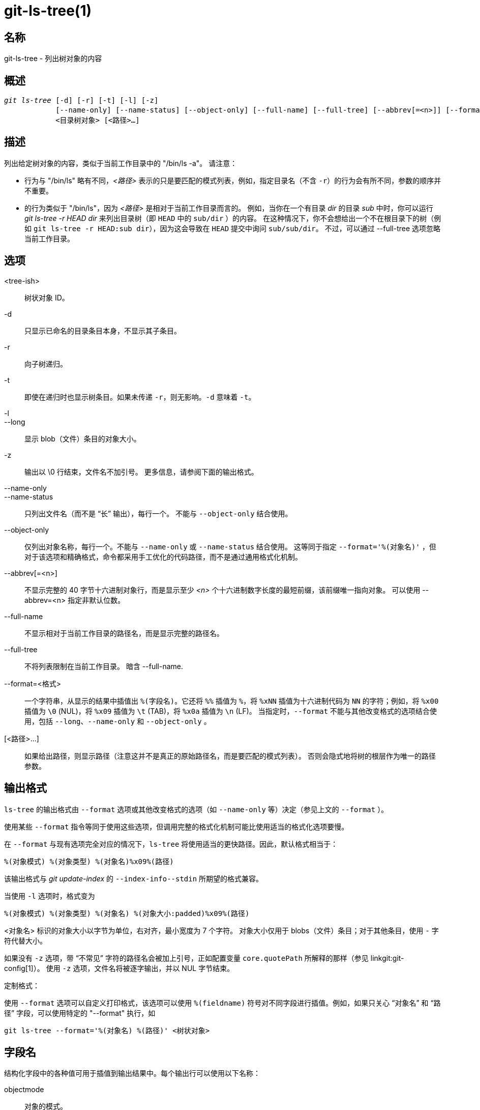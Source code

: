 git-ls-tree(1)
==============

名称
--
git-ls-tree - 列出树对象的内容


概述
--
[verse]
'git ls-tree' [-d] [-r] [-t] [-l] [-z]
	    [--name-only] [--name-status] [--object-only] [--full-name] [--full-tree] [--abbrev[=<n>]] [--format=<格式>]
	    <目录树对象> [<路径>...]

描述
--
列出给定树对象的内容，类似于当前工作目录中的 "/bin/ls -a"。 请注意：

 - 行为与 "/bin/ls" 略有不同，'<路径>' 表示的只是要匹配的模式列表，例如，指定目录名（不含 `-r`）的行为会有所不同，参数的顺序并不重要。

 - 的行为类似于 "/bin/ls"，因为 '<路径>' 是相对于当前工作目录而言的。 例如，当你在一个有目录 'dir' 的目录 'sub' 中时，你可以运行 'git ls-tree -r HEAD dir' 来列出目录树（即 `HEAD` 中的 `sub/dir` ）的内容。 在这种情况下，你不会想给出一个不在根目录下的树（例如 `git ls-tree -r HEAD:sub dir`），因为这会导致在 `HEAD` 提交中询问 `sub/sub/dir`。 不过，可以通过 --full-tree 选项忽略当前工作目录。

选项
--
<tree-ish>::
	树状对象 ID。

-d::
	只显示已命名的目录条目本身，不显示其子条目。

-r::
	向子树递归。

-t::
	即使在递归时也显示树条目。如果未传递 `-r`，则无影响。`-d` 意味着 `-t`。

-l::
--long::
	显示 blob（文件）条目的对象大小。

-z::
	输出以 \0 行结束，文件名不加引号。 更多信息，请参阅下面的输出格式。

--name-only::
--name-status::
	只列出文件名（而不是 “长” 输出），每行一个。 不能与 `--object-only` 结合使用。

--object-only::
	仅列出对象名称，每行一个。不能与 `--name-only` 或 `--name-status` 结合使用。 这等同于指定 `--format='%(对象名)'` ，但对于该选项和精确格式，命令都采用手工优化的代码路径，而不是通过通用格式化机制。

--abbrev[=<n>]::
	不显示完整的 40 字节十六进制对象行，而是显示至少 '<n>' 个十六进制数字长度的最短前缀，该前缀唯一指向对象。 可以使用 --abbrev=<n> 指定非默认位数。

--full-name::
	不显示相对于当前工作目录的路径名，而是显示完整的路径名。

--full-tree::
	不将列表限制在当前工作目录。 暗含 --full-name.

--format=<格式>::
	一个字符串，从显示的结果中插值出 `%(字段名)`。它还将 `%%` 插值为 `%`，将 `%xNN` 插值为十六进制代码为 `NN` 的字符；例如，将 `%x00` 插值为 `\0` (NUL)，将 `%x09` 插值为 `\t` (TAB)，将 `%x0a` 插值为 `\n` (LF)。 当指定时，`--format` 不能与其他改变格式的选项结合使用，包括 `--long`、`--name-only` 和 `--object-only` 。

[<路径>...]::
	如果给出路径，则显示路径（注意这并不是真正的原始路径名，而是要匹配的模式列表）。 否则会隐式地将树的根层作为唯一的路径参数。


输出格式
----

`ls-tree` 的输出格式由 `--format` 选项或其他改变格式的选项（如 `--name-only` 等）决定（参见上文的 `--format` ）。

使用某些 `--format` 指令等同于使用这些选项，但调用完整的格式化机制可能比使用适当的格式化选项要慢。

在 `--format` 与现有选项完全对应的情况下，`ls-tree` 将使用适当的更快路径。因此，默认格式相当于：

	%(对象模式) %(对象类型) %(对象名)%x09%(路径)

该输出格式与 'git update-index' 的 `--index-info--stdin` 所期望的格式兼容。

当使用 `-l` 选项时，格式变为

	%(对象模式) %(对象类型) %(对象名) %(对象大小:padded)%x09%(路径)

<对象名> 标识的对象大小以字节为单位，右对齐，最小宽度为 7 个字符。 对象大小仅用于 blobs（文件）条目；对于其他条目，使用 `-` 字符代替大小。

如果没有 `-z` 选项，带 “不常见” 字符的路径名会被加上引号，正如配置变量 `core.quotePath` 所解释的那样（参见 linkgit:git-config[1]）。 使用 `-z` 选项，文件名将被逐字输出，并以 NUL 字节结束。

定制格式：

使用 `--format` 选项可以自定义打印格式，该选项可以使用 `%(fieldname)` 符号对不同字段进行插值。例如，如果只关心 “对象名” 和 “路径” 字段，可以使用特定的 "--format" 执行，如

	git ls-tree --format='%(对象名) %(路径)' <树状对象>

字段名
---

结构化字段中的各种值可用于插值到输出结果中。每个输出行可以使用以下名称：

objectmode::
	对象的模式。
objecttype::
	对象的类型（`commit`、`blob` 或 `tree`）。
objectname::
	对象的名称。
objectsize[:padded]::
	`blob` 对象的大小（如果是 `commit` 或 `tree` ，则为 "-" ）。 它还支持 "%(对象大小:padded)" 的填充大小格式。
path::
	对象的路径名。

GIT
---
属于 linkgit:git[1] 文档
